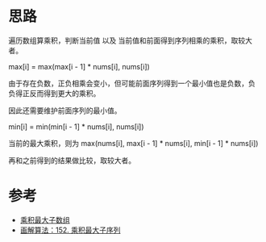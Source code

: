 * 思路
遍历数组算乘积，判断当前值 以及 当前值和前面得到序列相乘的乘积，取较大者。

max[i] = max(max[i - 1] * nums[i], nums[i])

由于存在负数，正负相乘会变小，但可能前面序列得到一个最小值也是负数，负
负得正反而得到更大的乘积。

因此还需要维护前面序列的最小值。

min[i] = min(min[i - 1] * nums[i], nums[i])

当前的最大乘积，则为 max(nums[i], max[i - 1] * nums[i], min[i - 1] * nums[i])

再和之前得到的结果做比较，取较大者。
* 参考
- [[https://leetcode.cn/problems/maximum-product-subarray/solution/cheng-ji-zui-da-zi-shu-zu-by-leetcode-solution/][乘积最大子数组]]
- [[https://leetcode.cn/problems/maximum-product-subarray/solution/hua-jie-suan-fa-152-cheng-ji-zui-da-zi-xu-lie-by-g/][画解算法：152. 乘积最大子序列]]
